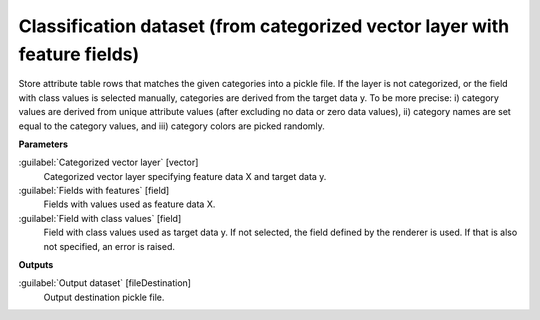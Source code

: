 .. _Classification dataset (from categorized vector layer with feature fields):

**************************************************************************
Classification dataset (from categorized vector layer with feature fields)
**************************************************************************

Store attribute table rows that matches the given categories into a pickle file.
If the layer is not categorized, or the field with class values is selected manually, categories are derived from the target data y. To be more precise: i) category values are derived from unique attribute values (after excluding no data or zero data values), ii) category names are set equal to the category values, and iii) category colors are picked randomly.

**Parameters**


:guilabel:`Categorized vector layer` [vector]
    Categorized vector layer specifying feature data X and target data y.


:guilabel:`Fields with features` [field]
    Fields with values used as feature data X.


:guilabel:`Field with class values` [field]
    Field with class values used as target data y. If not selected, the field defined by the renderer is used. If that is also not specified, an error is raised.

**Outputs**


:guilabel:`Output dataset` [fileDestination]
    Output destination pickle file.

